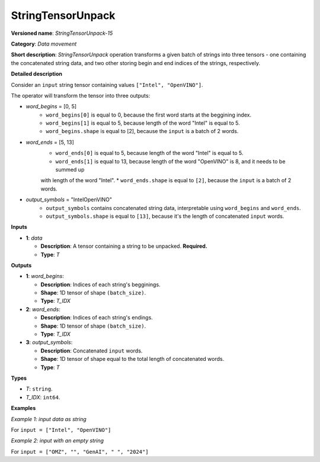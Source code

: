 .. {#openvino_docs_ops_type_StringTensorUnpack_15}

StringTensorUnpack
===================


.. meta::
  :description: Learn about StringTensorUnpack-15 - data movement operation which unpacks a batch of strings into three tensors.

**Versioned name**: *StringTensorUnpack-15*

**Category**: *Data movement*

**Short description**: *StringTensorUnpack* operation transforms a given batch of strings into three tensors - one containing 
the concatenated string data, and two other storing begin and end indices of the strings, respectively.

**Detailed description**

Consider an ``input`` string tensor containing values ``["Intel", "OpenVINO"]``.

The operator will transform the tensor into three outputs:

* *word_begins* = [0, 5]
    * ``word_begins[0]`` is equal to 0, because the first word starts at the beggining index.
    * ``word_begins[1]`` is equal to 5, because length of the word "Intel" is equal to 5.
    * ``word_begins.shape`` is equal to [2], because the ``input`` is a batch of 2 words.

* *word_ends* = [5, 13]
    * ``word_ends[0]`` is equal to 5, because length of the word "Intel" is equal to 5.
    * ``word_ends[1]`` is equal to 13, because length of the word "OpenVINO" is 8, and it needs to be summed up
    with length of the word "Intel".
    * ``word_ends.shape`` is equal to ``[2]``, because the ``input`` is a batch of 2 words.

* *output_symbols* = "IntelOpenVINO"
    * ``output_symbols`` contains concatenated string data, interpretable using ``word_begins`` and ``word_ends``.
    * ``output_symbols.shape`` is equal to ``[13]``, because it's the length of concatenated ``input`` words.

**Inputs**

* **1**: *data*

  * **Description**: A tensor containing a string to be unpacked. **Required.**
  * **Type**: *T*

**Outputs**

* **1**: *word_begins*:

  * **Description**: Indices of each string's begginings.
  * **Shape**: 1D tensor of shape ``(batch_size)``.
  * **Type**: *T_IDX*

* **2**: *word_ends*:

  * **Description**: Indices of each string's endings.
  * **Shape**: 1D tensor of shape ``(batch_size)``.
  * **Type**: *T_IDX*

* **3**: *output_symbols*:

  * **Description**: Concatenated ``input`` words.
  * **Shape**: 1D tensor of shape equal to the total length of concatenated words.
  * **Type**: *T*

**Types**

* *T*: ``string``.
* *T_IDX*: ``int64``.

**Examples**

*Example 1: input data as string*

For ``input = ["Intel", "OpenVINO"]``

.. code-block:: xml
   :force:

    <layer ... type="StringTensorUnpack" ... >
        <input>
            <port id="0" precision="string">
                <dim>2</dim>     <!-- batch of strings -->
            </port>
        </input>
        <output>
            <port id="0" precision="I64">
                <dim>2</dim>     <!-- word_begins = [0, 5] -->
            </port>
            <port id="1" precision="I64">
                <dim>2</dim>     <!-- word_ends = [5, 13] -->
            </port>
            <port id="2" precision="string">
                <dim>13</dim>     <!-- output_symbols = "IntelOpenVINO" -->
            </port>
        </output>
    </layer>

*Example 2: input with an empty string*

For ``input = ["OMZ", "", "GenAI", " ", "2024"]``

.. code-block:: xml
   :force:

    <layer ... type="StringTensorUnpack" ... >
        <input>
            <port id="0" precision="string">
                <dim>5</dim>     <!-- batch of strings -->
            </port>
        </input>
        <output>
            <port id="0" precision="I64">
                <dim>2</dim>     <!-- word_begins = [0, 3, 3, 8, 9] -->
            </port>
            <port id="1" precision="I64">
                <dim>2</dim>     <!-- word_ends = [3, 3, 8, 9, 13] -->
            </port>
            <port id="2" precision="string">
                <dim>13</dim>    <!-- output_symbols = "OMZGenAI 2024"-->
            </port>
        </output>
    </layer>
